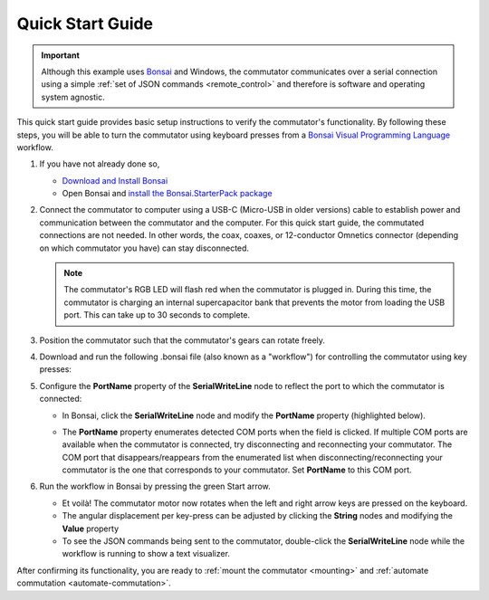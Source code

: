 
.. _quick_start:

Quick Start Guide
*************************************************

..  important:: 
    Although this example uses `Bonsai <https://bonsai-rx.org>`__
    and Windows, the commutator communicates over a serial connection using a
    simple :ref:`set of JSON commands <remote_control>` and therefore is
    software and operating system agnostic.

This quick start guide provides basic setup instructions to verify the
commutator's functionality. By following these steps, you will be able to turn
the commutator using keyboard presses from a  `Bonsai Visual Programming
Language <https://bonsai-rx.org>`__ workflow.

#.  If you have not already done so,

    *   `Download and Install Bonsai <https://bonsai-rx.org/docs/articles/installation.html>`_
    *   Open Bonsai and `install the Bonsai.StarterPack package <https://bonsai-rx.org/docs/articles/packages.html>`_ 

#.  Connect the commutator to computer using a USB-C (Micro-USB in older versions) cable to
    establish power and communication between the commutator and the computer. For this quick start
    guide, the commutated connections are not needed. In other words, the coax, coaxes,
    or 12-conductor Omnetics connector (depending on which commutator you have) can stay disconnected.

    ..  note:: 
        The commutator's RGB LED will flash red when the commutator is plugged in. 
        During this time, the commutator is charging an internal supercapacitor 
        bank that prevents the motor from loading the USB port. This can take up to 
        30 seconds to complete.

#.  Position the commutator such that the commutator's gears can rotate freely.

#.  Download and run the following .bonsai file (also known as a "workflow") for
    controlling the commutator using key presses:

    ..  raw:: html

        {% with static_path = './_static/', name = 'commutator-keypress-control' %}
            {% include 'workflow.html' %}
        {% endwith %}

#.  Configure the **PortName** property of the **SerialWriteLine** node to
    reflect the port to which the commutator is connected:

    *   In Bonsai, click the **SerialWriteLine** node and modify the **PortName** property
        (highlighted below).

        ..  image:: /_static/images/bonsai-keypress-comport.png

    *   The **PortName** property enumerates detected COM ports when the field is clicked. If
        multiple COM ports are available when the commutator is connected, try disconnecting and
        reconnecting your commutator. The COM port that disappears/reappears from the enumerated
        list when disconnecting/reconnecting your commutator is the one that corresponds to your
        commutator. Set **PortName** to this COM port.

#.  Run the workflow in Bonsai by pressing the green Start arrow.

    *   Et voilà! The commutator motor now rotates when the left and right arrow
        keys are pressed on the keyboard.
    *   The angular displacement per key-press can be adjusted by clicking the
        **String** nodes and modifying the **Value** property
    *   To see the JSON commands being sent to the commutator, double-click the
        **SerialWriteLine** node while the workflow is running to show a text
        visualizer.

After confirming its functionality, you are ready to :ref:`mount
the commutator <mounting>` and :ref:`automate commutation <automate-commutation>`.

